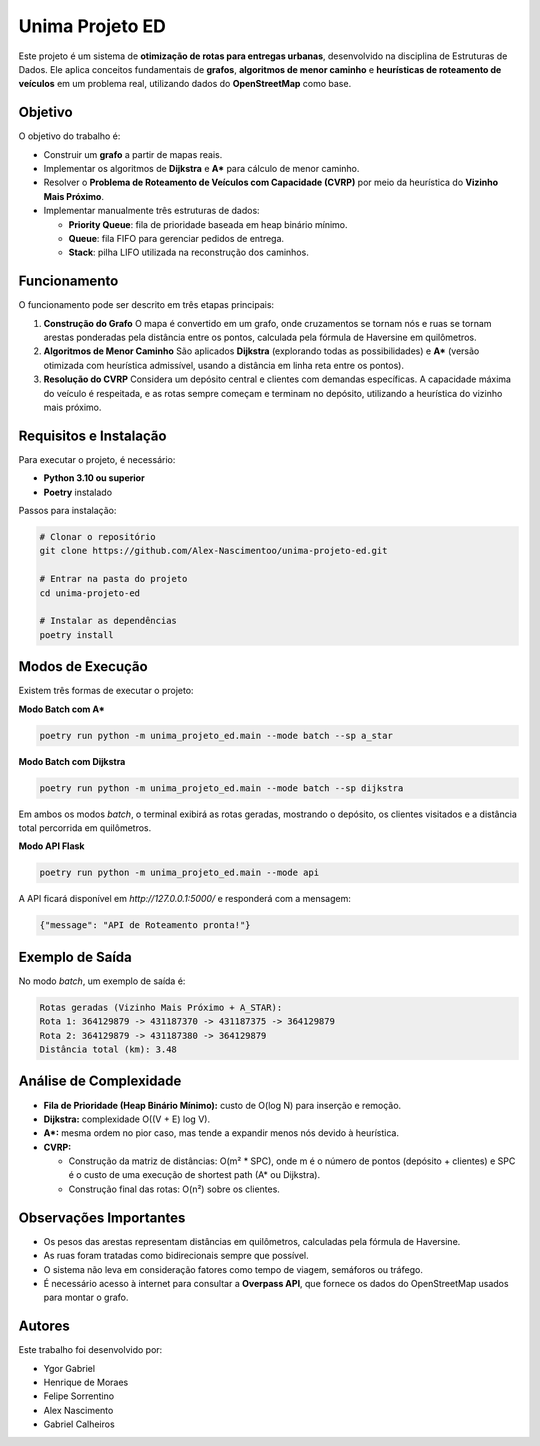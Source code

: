 Unima Projeto ED
================

Este projeto é um sistema de **otimização de rotas para entregas urbanas**, desenvolvido na disciplina de Estruturas de Dados. Ele aplica conceitos fundamentais de **grafos**, **algoritmos de menor caminho** e **heurísticas de roteamento de veículos** em um problema real, utilizando dados do **OpenStreetMap** como base.

Objetivo
--------

O objetivo do trabalho é:

- Construir um **grafo** a partir de mapas reais.  
- Implementar os algoritmos de **Dijkstra** e **A\*** para cálculo de menor caminho.  
- Resolver o **Problema de Roteamento de Veículos com Capacidade (CVRP)** por meio da heurística do **Vizinho Mais Próximo**.  
- Implementar manualmente três estruturas de dados:  

  - **Priority Queue**: fila de prioridade baseada em heap binário mínimo.  
  - **Queue**: fila FIFO para gerenciar pedidos de entrega.  
  - **Stack**: pilha LIFO utilizada na reconstrução dos caminhos.  

Funcionamento
-------------

O funcionamento pode ser descrito em três etapas principais:

1. **Construção do Grafo**  
   O mapa é convertido em um grafo, onde cruzamentos se tornam nós e ruas se tornam arestas ponderadas pela distância entre os pontos, calculada pela fórmula de Haversine em quilômetros.  

2. **Algoritmos de Menor Caminho**  
   São aplicados **Dijkstra** (explorando todas as possibilidades) e **A\*** (versão otimizada com heurística admissível, usando a distância em linha reta entre os pontos).  

3. **Resolução do CVRP**  
   Considera um depósito central e clientes com demandas específicas. A capacidade máxima do veículo é respeitada, e as rotas sempre começam e terminam no depósito, utilizando a heurística do vizinho mais próximo.  

Requisitos e Instalação
-----------------------

Para executar o projeto, é necessário:

- **Python 3.10 ou superior**  
- **Poetry** instalado  

Passos para instalação:

.. code-block:: bash

   # Clonar o repositório
   git clone https://github.com/Alex-Nascimentoo/unima-projeto-ed.git

   # Entrar na pasta do projeto
   cd unima-projeto-ed

   # Instalar as dependências
   poetry install

Modos de Execução
-----------------

Existem três formas de executar o projeto:

**Modo Batch com A\***  

.. code-block:: bash

   poetry run python -m unima_projeto_ed.main --mode batch --sp a_star

**Modo Batch com Dijkstra**  

.. code-block:: bash

   poetry run python -m unima_projeto_ed.main --mode batch --sp dijkstra

Em ambos os modos *batch*, o terminal exibirá as rotas geradas, mostrando o depósito, os clientes visitados e a distância total percorrida em quilômetros.  

**Modo API Flask**  

.. code-block:: bash

   poetry run python -m unima_projeto_ed.main --mode api

A API ficará disponível em `http://127.0.0.1:5000/` e responderá com a mensagem:  

.. code-block:: json

   {"message": "API de Roteamento pronta!"}

Exemplo de Saída
----------------

No modo *batch*, um exemplo de saída é:

.. code-block:: text

   Rotas geradas (Vizinho Mais Próximo + A_STAR):
   Rota 1: 364129879 -> 431187370 -> 431187375 -> 364129879
   Rota 2: 364129879 -> 431187380 -> 364129879
   Distância total (km): 3.48

Análise de Complexidade
-----------------------

- **Fila de Prioridade (Heap Binário Mínimo):** custo de O(log N) para inserção e remoção.  
- **Dijkstra:** complexidade O((V + E) log V).  
- **A\*:** mesma ordem no pior caso, mas tende a expandir menos nós devido à heurística.  
- **CVRP:**  

  - Construção da matriz de distâncias: O(m² * SPC), onde m é o número de pontos (depósito + clientes) e SPC é o custo de uma execução de shortest path (A\* ou Dijkstra).  
  - Construção final das rotas: O(n²) sobre os clientes.  

Observações Importantes
-----------------------

- Os pesos das arestas representam distâncias em quilômetros, calculadas pela fórmula de Haversine.  
- As ruas foram tratadas como bidirecionais sempre que possível.  
- O sistema não leva em consideração fatores como tempo de viagem, semáforos ou tráfego.  
- É necessário acesso à internet para consultar a **Overpass API**, que fornece os dados do OpenStreetMap usados para montar o grafo.  

Autores
-------

Este trabalho foi desenvolvido por:

- Ygor Gabriel  
- Henrique de Moraes  
- Felipe Sorrentino  
- Alex Nascimento  
- Gabriel Calheiros  
